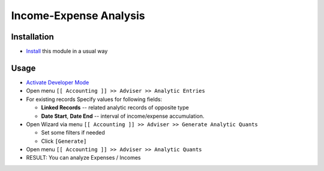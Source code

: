 =========================
 Income-Expense Analysis
=========================

Installation
============

* `Install <https://odoo-development.readthedocs.io/en/latest/odoo/usage/install-module.html>`__ this module in a usual way

Usage
=====

* `Activate Developer Mode <https://odoo-development.readthedocs.io/en/latest/odoo/usage/debug-mode.html>`__
* Open menu ``[[ Accounting ]] >> Adviser >> Analytic Entries``
* For existing records Specify values for following fields:

  * **Linked Records** -- related analytic records of opposite type
  * **Date Start**, **Date End** -- interval of income/expense accumulation.


* Open Wizard via menu ``[[ Accounting ]] >> Adviser >> Generate Analytic Quants``

  * Set some filters if needed
  * Click ``[Generate]``

* Open menu ``[[ Accounting ]] >> Adviser >> Analytic Quants``

* RESULT: You can analyze Expenses / Incomes
